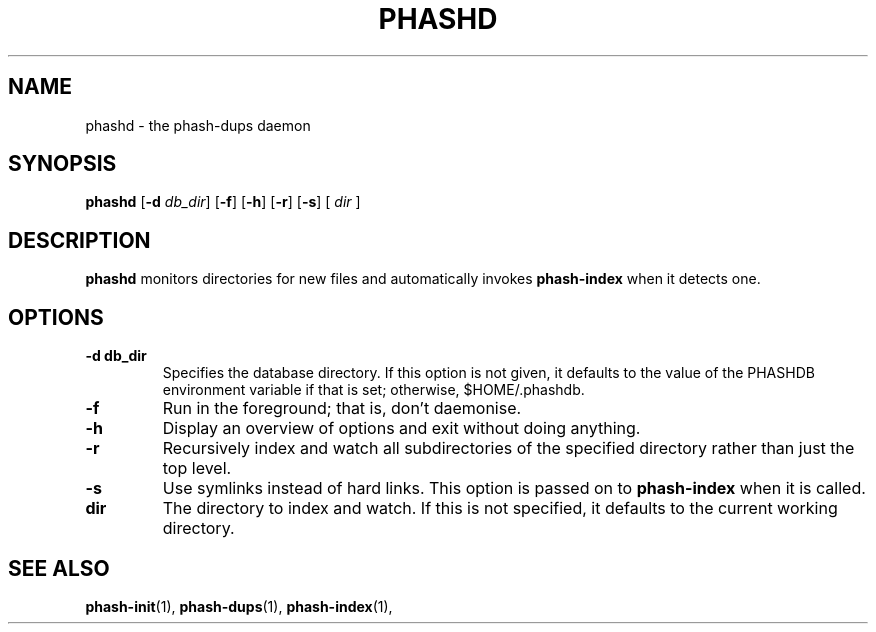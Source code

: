 .TH PHASHD 1 "August 2012" "" "PHASH-DUPS"
.SH NAME
phashd \- the phash-dups daemon
.SH SYNOPSIS
.B phashd
.RB [\| \-d
.IR db_dir \|]
.RB [\| \-f \|]
.RB [\| \-h \|]
.RB [\| \-r \|]
.RB [\| \-s \|]
.RB [\|
.IR dir
.RB \|]
.SH DESCRIPTION
.B phashd
monitors directories for new files and automatically invokes
.B phash-index
when it detects one.
.SH OPTIONS
.TP
.BI \-d\ db_dir
Specifies the database directory. If this option is not given, it defaults to
the value of the PHASHDB environment variable if that is set; otherwise,
$HOME/.phashdb.
.TP
.BI \-f
Run in the foreground; that is, don't daemonise.
.TP
.BI \-h
Display an overview of options and exit without doing anything.
.TP
.BI \-r
Recursively index and watch all subdirectories of the specified directory
rather than just the top level.
.TP
.BI \-s
Use symlinks instead of hard links. This option is passed on to
.B phash-index
when it is called.
.TP
.BI dir
The directory to index and watch. If this is not specified, it defaults to the
current working directory.
.SH "SEE ALSO"
.BR phash-init (1),
.BR phash-dups (1),
.BR phash-index (1),

